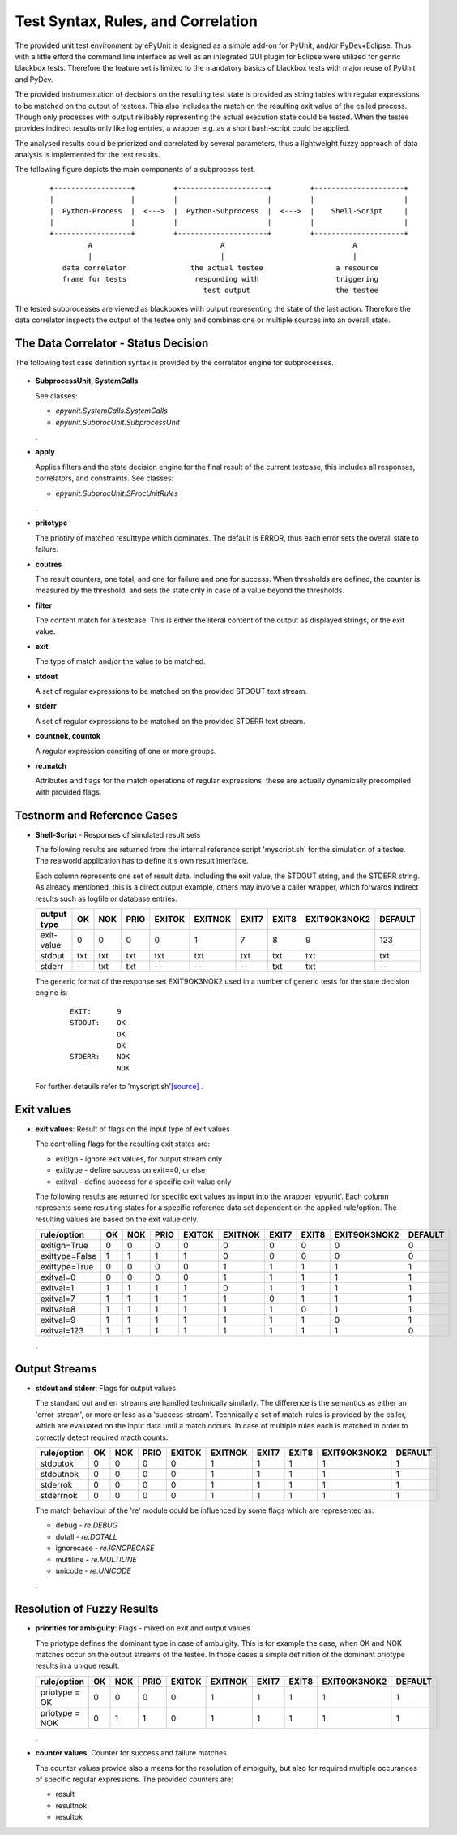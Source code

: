 Test Syntax, Rules, and Correlation
===================================

The provided unit test environment by ePyUnit is designed as a simple add-on
for PyUnit, and/or PyDev+Eclipse.
Thus with a little efford the command line interface as well as an integrated
GUI plugin for Eclipse were utilized for genric blackbox tests.
Therefore the feature set is limited to the mandatory basics of blackbox tests 
with major reuse of PyUnit and PyDev.

The provided instrumentation of decisions on the resulting test state is provided 
as string tables with regular expressions to be matched on the output of testees.
This also includes the match on the resulting exit value of the called process.
Though only processes with output relibably representing the actual execution
state could be tested. When the testee provides indirect results only like 
log entries, a wrapper e.g. as a short bash-script could be applied.

The analysed results could be priorized and correlated by several parameters,
thus a lightweight fuzzy approach of data analysis is implemented for the 
test results.

The following figure depicts the main components of a subprocess test.
  ::

    +------------------+         +---------------------+         +---------------------+
    |                  |         |                     |         |                     |
    |  Python-Process  |  <--->  |  Python-Subprocess  |  <--->  |    Shell-Script     |  
    |                  |         |                     |         |                     |
    +------------------+         +---------------------+         +---------------------+
             A                              A                              A
             |                              |                              |
       data correlator               the actual testee                 a resource
       frame for tests                responding with                  triggering
                                        test output                    the testee


The tested subprocesses are viewed as blackboxes with output representing the
state of the last action.
Therefore the data correlator inspects the output of the testee only and combines
one or multiple sources into an overall state.

The Data Correlator - Status Decision
"""""""""""""""""""""""""""""""""""""

The following test case definition syntax is provided by the correlator engine for subprocesses.

  .. figure:: _static/syntax-flow.png
     :width: 500

* **SubprocessUnit, SystemCalls**

  See classes:

  * *epyunit.SystemCalls.SystemCalls*

  * *epyunit.SubprocUnit.SubprocessUnit*

  .
* **apply**

  Applies filters and the state decision engine for the final result 
  of the current testcase, this includes all responses, correlators, 
  and constraints.
  See classes:

  * *epyunit.SubprocUnit.SProcUnitRules*

  .
* **pritotype**

  The priotiry of matched resulttype which dominates.
  The default is ERROR, thus each error sets the overall state to failure.

* **coutres**

  The result counters, one total, and one for failure and one for success.
  When thresholds are defined, the counter is measured by the threshold, and
  sets the state only in case of a value beyond the thresholds.

* **filter**

  The content match for a testcase.
  This is either the literal content of the output as displayed strings, or the
  exit value.

* **exit**

  The type of match and/or the value to be matched. 

* **stdout**

  A set of regular expressions to be matched on the provided STDOUT text stream.

* **stderr**

  A set of regular expressions to be matched on the provided STDERR text stream.

* **countnok, countok**

  A regular expression consiting of one or more groups.

* **re.match**

  Attributes and flags for the match operations of regular expressions.
  these are actually dynamically precompiled with provided flags.


Testnorm and Reference Cases
""""""""""""""""""""""""""""

* **Shell-Script** - Responses of simulated result sets

  The following results are returned from the internal reference script 'myscript.sh'
  for the simulation of a testee.
  The realworld application has to define it's own result interface. 

  Each column represents one set of result data. Including the exit value, the STDOUT
  string, and the STDERR string. As already mentioned, this is a direct output
  example, others may involve a caller wrapper, which forwards indirect results 
  such as logfile or database entries.

  +----------------+------+-----+------+--------+---------+-------+-------+--------------+---------+
  | output type    | OK   | NOK | PRIO | EXITOK | EXITNOK | EXIT7 | EXIT8 | EXIT9OK3NOK2 | DEFAULT |
  +================+======+=====+======+========+=========+=======+=======+==============+=========+
  | exit-value     | 0    | 0   | 0    | 0      | 1       | 7     | 8     | 9            | 123     |
  +----------------+------+-----+------+--------+---------+-------+-------+--------------+---------+
  | stdout         | txt  | txt | txt  | txt    | txt     | txt   | txt   | txt          | txt     |
  +----------------+------+-----+------+--------+---------+-------+-------+--------------+---------+
  | stderr         | --   | txt | txt  | --     | --      | --    | txt   | txt          | --      |
  +----------------+------+-----+------+--------+---------+-------+-------+--------------+---------+

  The generic format of the response set EXIT9OK3NOK2 used in a number of generic tests
  for the state decision engine is:
    ::

      EXIT:      9
      STDOUT:    OK
                 OK
                 OK
      STDERR:    NOK
                 NOK

  For further detauils refer to 'myscript.sh'`[source] <myscript-sh.html>`_
  .
Exit values
"""""""""""
* **exit values**: Result of flags on the input type of exit values

  The controlling flags for the resulting exit states are:

  * exitign - ignore exit values, for output stream only

  * exittype - define success on exit==0, or else

  * exitval - define success for a specific exit value only

  The following results are returned for specific exit values as input into
  the wrapper 'epyunit'. Each column represents some resulting states 
  for a specific reference data set dependent on the applied rule/option.
  The resulting values are based on the exit value only.

  +----------------+------+-----+------+--------+---------+-------+-------+--------------+---------+
  | rule/option    | OK   | NOK | PRIO | EXITOK | EXITNOK | EXIT7 | EXIT8 | EXIT9OK3NOK2 | DEFAULT |
  +================+======+=====+======+========+=========+=======+=======+==============+=========+
  | exitign=True   | 0    | 0   | 0    | 0      | 0       | 0     | 0     | 0            | 0       |
  +----------------+------+-----+------+--------+---------+-------+-------+--------------+---------+
  | exittype=False | 1    | 1   | 1    | 1      | 0       | 0     | 0     | 0            | 0       |
  +----------------+------+-----+------+--------+---------+-------+-------+--------------+---------+
  | exittype=True  | 0    | 0   | 0    | 0      | 1       | 1     | 1     | 1            | 1       |
  +----------------+------+-----+------+--------+---------+-------+-------+--------------+---------+
  | exitval=0      | 0    | 0   | 0    | 0      | 1       | 1     | 1     | 1            | 1       |
  +----------------+------+-----+------+--------+---------+-------+-------+--------------+---------+
  | exitval=1      | 1    | 1   | 1    | 1      | 0       | 1     | 1     | 1            | 1       |
  +----------------+------+-----+------+--------+---------+-------+-------+--------------+---------+
  | exitval=7      | 1    | 1   | 1    | 1      | 1       | 0     | 1     | 1            | 1       |
  +----------------+------+-----+------+--------+---------+-------+-------+--------------+---------+
  | exitval=8      | 1    | 1   | 1    | 1      | 1       | 1     | 0     | 1            | 1       |
  +----------------+------+-----+------+--------+---------+-------+-------+--------------+---------+
  | exitval=9      | 1    | 1   | 1    | 1      | 1       | 1     | 1     | 0            | 1       |
  +----------------+------+-----+------+--------+---------+-------+-------+--------------+---------+
  | exitval=123    | 1    | 1   | 1    | 1      | 1       | 1     | 1     | 1            | 0       |
  +----------------+------+-----+------+--------+---------+-------+-------+--------------+---------+

  .

Output Streams
""""""""""""""

* **stdout and stderr**: Flags for output values

  The standard out and err streams are handled technically similarly. The difference
  is the semantics as either an 'error-stream', or more or less as a 'success-stream'.
  Technically a set of match-rules is provided by the caller, which are evaluated on 
  the input data until a match occurs. In case of multiple rules each is matched in
  order to correctly detect required macth counts.

  +----------------+------+-----+------+--------+---------+-------+-------+--------------+---------+
  | rule/option    | OK   | NOK | PRIO | EXITOK | EXITNOK | EXIT7 | EXIT8 | EXIT9OK3NOK2 | DEFAULT |
  +================+======+=====+======+========+=========+=======+=======+==============+=========+
  | stdoutok       | 0    | 0   | 0    | 0      | 1       | 1     | 1     | 1            | 1       |
  +----------------+------+-----+------+--------+---------+-------+-------+--------------+---------+
  | stdoutnok      | 0    | 0   | 0    | 0      | 1       | 1     | 1     | 1            | 1       |
  +----------------+------+-----+------+--------+---------+-------+-------+--------------+---------+
  | stderrok       | 0    | 0   | 0    | 0      | 1       | 1     | 1     | 1            | 1       |
  +----------------+------+-----+------+--------+---------+-------+-------+--------------+---------+
  | stderrnok      | 0    | 0   | 0    | 0      | 1       | 1     | 1     | 1            | 1       |
  +----------------+------+-----+------+--------+---------+-------+-------+--------------+---------+


  The match behaviour of the 're' module could be influenced by some flags which are 
  represented as:

  * debug - *re.DEBUG*

  * dotall - *re.DOTALL*

  * ignorecase - *re.IGNORECASE*

  * multiline - *re.MULTILINE*

  * unicode - *re.UNICODE*

  .

Resolution of Fuzzy Results
"""""""""""""""""""""""""""
* **priorities for ambiguity**: Flags - mixed on exit and output values

  The priotype defines the dominant type in case of ambuigity.
  This is for example the case, when OK and NOK matches occur on the output streams
  of the testee.
  In those cases a simple definition of the dominant priotype results in a unique
  result.

  +----------------+------+-----+------+--------+---------+-------+-------+--------------+---------+
  | rule/option    | OK   | NOK | PRIO | EXITOK | EXITNOK | EXIT7 | EXIT8 | EXIT9OK3NOK2 | DEFAULT |
  +================+======+=====+======+========+=========+=======+=======+==============+=========+
  | priotype = OK  | 0    | 0   | 0    | 0      | 1       | 1     | 1     | 1            | 1       |
  +----------------+------+-----+------+--------+---------+-------+-------+--------------+---------+
  | priotype = NOK | 0    | 1   | 1    | 0      | 1       | 1     | 1     | 1            | 1       |
  +----------------+------+-----+------+--------+---------+-------+-------+--------------+---------+

  .
* **counter values**: Counter for success and failure matches

  The counter values provide also a means for the resolution of ambiguity,
  but also for required multiple occurances of specific regular expressions.
  The provided counters are:

  * result
  * resultnok
  * resultok

